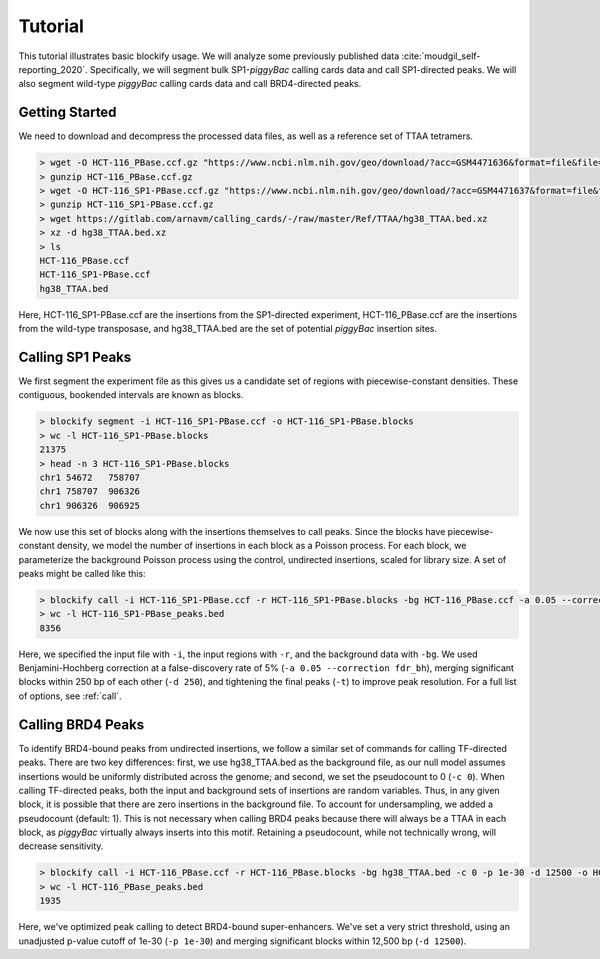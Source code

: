 .. _tutorial:

Tutorial
========

This tutorial illustrates basic blockify usage. We will analyze some previously published data :cite:`moudgil_self-reporting_2020`. Specifically, we will segment bulk SP1-*piggyBac* calling cards data and call SP1-directed peaks. We will also segment wild-type *piggyBac* calling cards data and call BRD4-directed peaks.

Getting Started
---------------

We need to download and decompress the processed data files, as well as a reference set of TTAA tetramers.

.. code-block:: bash

   > wget -O HCT-116_PBase.ccf.gz "https://www.ncbi.nlm.nih.gov/geo/download/?acc=GSM4471636&format=file&file=GSM4471636%5FHCT%2D116%5FPBase%2Eccf%2Etxt%2Egz"
   > gunzip HCT-116_PBase.ccf.gz
   > wget -O HCT-116_SP1-PBase.ccf.gz "https://www.ncbi.nlm.nih.gov/geo/download/?acc=GSM4471637&format=file&file=GSM4471637%5FHCT%2D116%5FSP1%2DPBase%2Eccf%2Etxt%2Egz"
   > gunzip HCT-116_SP1-PBase.ccf.gz
   > wget https://gitlab.com/arnavm/calling_cards/-/raw/master/Ref/TTAA/hg38_TTAA.bed.xz
   > xz -d hg38_TTAA.bed.xz
   > ls
   HCT-116_PBase.ccf
   HCT-116_SP1-PBase.ccf
   hg38_TTAA.bed

Here, HCT-116_SP1-PBase.ccf are the insertions from the SP1-directed experiment, HCT-116_PBase.ccf are the insertions from the wild-type transposase, and hg38_TTAA.bed are the set of potential *piggyBac* insertion sites.

Calling SP1 Peaks
-----------------

We first segment the experiment file as this gives us a candidate set of regions with piecewise-constant densities. These contiguous, bookended intervals are known as blocks.

.. code-block:: bash

   > blockify segment -i HCT-116_SP1-PBase.ccf -o HCT-116_SP1-PBase.blocks
   > wc -l HCT-116_SP1-PBase.blocks
   21375
   > head -n 3 HCT-116_SP1-PBase.blocks
   chr1	54672	758707
   chr1	758707	906326
   chr1	906326	906925

We now use this set of blocks along with the insertions themselves to call peaks. Since the blocks have piecewise-constant density, we model the number of insertions in each block as a Poisson process. For each block, we parameterize the background Poisson process using the control, undirected insertions, scaled for library size. A set of peaks might be called like this:

.. code-block:: bash

   > blockify call -i HCT-116_SP1-PBase.ccf -r HCT-116_SP1-PBase.blocks -bg HCT-116_PBase.ccf -a 0.05 --correction fdr_bh -d 250 -t -o HCT-116_SP1-PBase_peaks.bed
   > wc -l HCT-116_SP1-PBase_peaks.bed
   8356

Here, we specified the input file with ``-i``, the input regions with ``-r``, and the background data with ``-bg``. We used Benjamini-Hochberg correction at a false-discovery rate of 5% (``-a 0.05 --correction fdr_bh``), merging significant blocks within 250 bp of each other (``-d 250``), and tightening the final peaks (``-t``) to improve peak resolution. For a full list of options, see :ref:`call`.

Calling BRD4 Peaks
------------------

To identify BRD4-bound peaks from undirected insertions, we follow a similar set of commands for calling TF-directed peaks. There are two key differences: first, we use hg38_TTAA.bed as the background file, as our null model assumes insertions would be uniformly distributed across the genome; and second, we set the pseudocount to 0 (``-c 0``). When calling TF-directed peaks, both the input and background sets of insertions are random variables. Thus, in any given block, it is possible that there are zero insertions in the background file. To account for undersampling, we added a pseudocount (default: 1). This is not necessary when calling BRD4 peaks because there will always be a TTAA in each block, as *piggyBac* virtually always inserts into this motif. Retaining a pseudocount, while not technically wrong, will decrease sensitivity.

.. code-block:: bash

   > blockify call -i HCT-116_PBase.ccf -r HCT-116_PBase.blocks -bg hg38_TTAA.bed -c 0 -p 1e-30 -d 12500 -o HCT-116_PBase_peaks.bed
   > wc -l HCT-116_PBase_peaks.bed
   1935

Here, we've optimized peak calling to detect BRD4-bound super-enhancers. We've set a very strict threshold, using an unadjusted p-value cutoff of 1e-30 (``-p 1e-30``) and merging significant blocks within 12,500 bp (``-d 12500``).
